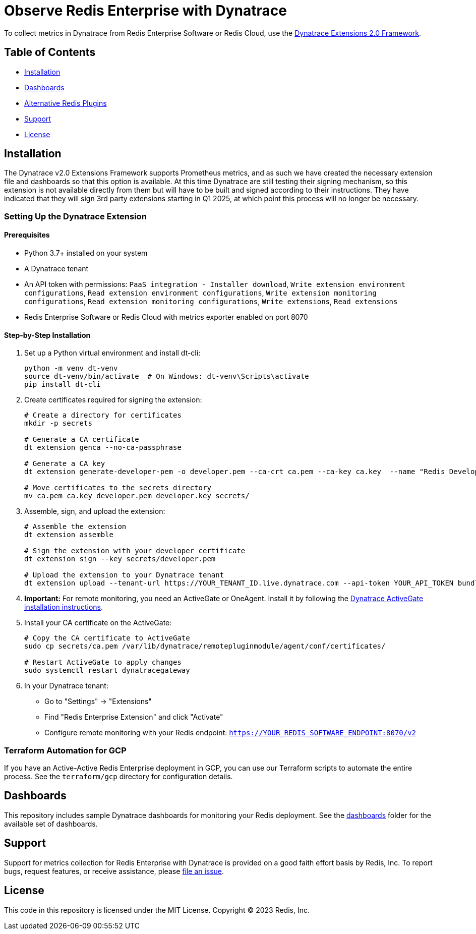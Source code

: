 :linkattrs:
:project-owner:      redis-field-engineering
:project-name:       redis-enterprise-observability

= Observe Redis Enterprise with Dynatrace

To collect metrics in Dynatrace from Redis Enterprise Software or Redis Cloud,
use the https://www.dynatrace.com/support/help/extend-dynatrace/extensions20/extensions-concepts[Dynatrace Extensions 2.0 Framework].

== Table of Contents

* link:#Installation[Installation]
* link:#Dashboards[Dashboards]
* link:#Alternative-Redis-Plugins[Alternative Redis Plugins]
* link:#Support[Support]
* link:#License[License]

== Installation

The Dynatrace v2.0 Extensions Framework supports Prometheus metrics, and as such we have created the necessary extension file and
dashboards so that this option is available. At this time Dynatrace are still testing their signing mechanism, so this
extension is not available directly from them but will have to be built and signed according to their instructions.
They have indicated that they will sign 3rd party extensions starting in Q1 2025, at which point this process will no
longer be necessary.

=== Setting Up the Dynatrace Extension

==== Prerequisites

* Python 3.7+ installed on your system
* A Dynatrace tenant
* An API token with permissions: `PaaS integration - Installer download`, `Write extension environment configurations`, `Read extension environment configurations`, `Write extension monitoring configurations`, `Read extension monitoring configurations`, `Write extensions`, `Read extensions`
* Redis Enterprise Software or Redis Cloud with metrics exporter enabled on port 8070

==== Step-by-Step Installation

1. Set up a Python virtual environment and install dt-cli:
+
[source,bash]
----
python -m venv dt-venv
source dt-venv/bin/activate  # On Windows: dt-venv\Scripts\activate
pip install dt-cli
----

2. Create certificates required for signing the extension:
+
[source,bash]
----
# Create a directory for certificates
mkdir -p secrets

# Generate a CA certificate
dt extension genca --no-ca-passphrase

# Generate a CA key
dt extension generate-developer-pem -o developer.pem --ca-crt ca.pem --ca-key ca.key  --name "Redis Developer"

# Move certificates to the secrets directory
mv ca.pem ca.key developer.pem developer.key secrets/
----

3. Assemble, sign, and upload the extension:
+
[source,bash]
----
# Assemble the extension
dt extension assemble

# Sign the extension with your developer certificate
dt extension sign --key secrets/developer.pem

# Upload the extension to your Dynatrace tenant
dt extension upload --tenant-url https://YOUR_TENANT_ID.live.dynatrace.com --api-token YOUR_API_TOKEN bundle.zip
----

4. *Important:* For remote monitoring, you need an ActiveGate or OneAgent. Install it by following the https://docs.dynatrace.com/docs/ingest-from/dynatrace-activegate/installation/linux[Dynatrace ActiveGate installation instructions].

5. Install your CA certificate on the ActiveGate:
+
[source,bash]
----
# Copy the CA certificate to ActiveGate
sudo cp secrets/ca.pem /var/lib/dynatrace/remotepluginmodule/agent/conf/certificates/

# Restart ActiveGate to apply changes
sudo systemctl restart dynatracegateway
----

6. In your Dynatrace tenant:
   * Go to "Settings" → "Extensions"
   * Find "Redis Enterprise Extension" and click "Activate"
   * Configure remote monitoring with your Redis endpoint: `https://YOUR_REDIS_SOFTWARE_ENDPOINT:8070/v2`

=== Terraform Automation for GCP

If you have an Active-Active Redis Enterprise deployment in GCP, you can use our Terraform scripts to automate the entire process. See the `terraform/gcp` directory for configuration details.

== Dashboards

This repository includes sample Dynatrace dashboards for monitoring your Redis deployment. See the
link:/src/dashboards[dashboards] folder for the available set of dashboards.

== Support

Support for metrics collection for Redis Enterprise with Dynatrace is provided on a good faith effort basis by Redis,
Inc. To report bugs, request features, or receive assistance,
please https://github.com/{project-owner}/{project-name}/issues[file an issue].

== License

This code in this repository is licensed under the MIT License. Copyright (C) 2023 Redis, Inc.
